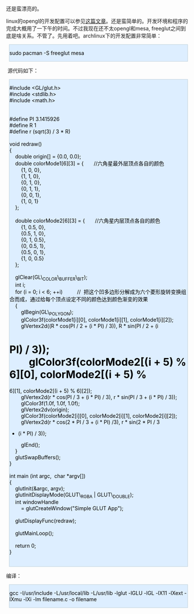[[/user_files/cnlox/Image/opengl/program2.jpeg]]

还是蛮漂亮的。

linux的opengl的开发配置可以参见[[http://hi.baidu.com/xoxoxo/blog/item/01b1a76e94a525d381cb4aaa.html][这篇文章]]。还是蛮简单的。开发环境和程序的完成大概用了一下午的时间。不过我现在还不太opengl和mesa,
freeglut之间到底是啥关系。不管了。先用着吧。archlinux下的开发配置非常简单：

#+BEGIN_HTML
  <div class="hl_result">
#+END_HTML

#+BEGIN_HTML
  <div class="bash"
  style="border: 1px solid rgb(191, 208, 217); margin: 8px; padding: 0px; background: rgb(221, 238, 255) none repeat scroll 0% 0%; color: rgb(0, 0, 0); -moz-background-clip: border; -moz-background-origin: padding; -moz-background-inline-policy: continuous;">
#+END_HTML

sudo pacman -S freeglut mesa

#+BEGIN_HTML
  </div>
#+END_HTML

#+BEGIN_HTML
  </div>
#+END_HTML

 源代码如下：

#+BEGIN_HTML
  <div class="hl_result">
#+END_HTML

#+BEGIN_HTML
  <div class="c"
  style="border: 1px solid rgb(191, 208, 217); margin: 8px; padding: 0px; background: rgb(221, 238, 255) none repeat scroll 0% 0%; color: rgb(0, 0, 0); -moz-background-clip: border; -moz-background-origin: padding; -moz-background-inline-policy: continuous;">
#+END_HTML

#include <GL/glut.h>\\
#include <stdlib.h>\\
#include <math.h>\\
\\
\\
#define PI 3.1415926\\
#define R 1\\
#define r (sqrt(3) / 3 * R)\\
\\
void redraw()\\
{\\
    double origin[] = {0.0, 0.0};\\
    double colorMode1[6][3] = {       //六角星最外层顶点各自的颜色\\
        {1, 0, 0},\\
        {1, 1, 0},\\
        {0, 1, 0},\\
        {0, 1, 1},\\
        {0, 0, 1},\\
        {1, 0, 1}\\
    };\\
\\
    double colorMode2[6][3] = {       //六角星内层顶点各自的颜色\\
        {1, 0.5, 0},\\
        {0.5, 1, 0},\\
        {0, 1, 0.5},\\
        {0, 0.5, 1},\\
        {0.5, 0, 1},\\
        {1, 0, 0.5}\\
    };\\
   \\
    glClear(GL\_COLOR\_BUFFER\_BIT);\\
    int i;\\
    for (i = 0; i < 6; ++i)          // 
把这个凹多边形分解成为六个菱形旋转变换组合而成，通过给每个顶点设定不同的颜色达到颜色渐变的效果\\
    {\\
        glBegin(GL\_POLYGON);\\
        glColor3f(colorMode1[i][0], colorMode1[i][1],
colorMode1[i][2]);\\
        glVertex2d((R * cos(PI / 2 + (i * PI) / 3)), R * sin(PI / 2 + (i
* PI) / 3));\\
        glColor3f(colorMode2[(i + 5) % 6][0], colorMode2[(i + 5) %
6][1], colorMode2[(i + 5) % 6][2]);\\
        glVertex2d(r * cos(PI / 3 + (i * PI) / 3), r * sin(PI / 3 + (i *
PI) / 3));\\
        glColor3f(1.0f, 1.0f, 1.0f);\\
        glVertex2dv(origin);\\
        glColor3f(colorMode2[i][0], colorMode2[i][1],
colorMode2[i][2]);\\
        glVertex2d(r * cos(2 * PI / 3 + (i * PI) /3), r * sin(2 * PI / 3
+ (i * PI) / 3));\\
        glEnd();\\
    }\\
    glutSwapBuffers();\\
}\\
\\
int main (int argc,  char *argv[])\\
{\\
    glutInit(&argc, argv);\\
    glutInitDisplayMode(GLUT\_RGBA | GLUT\_DOUBLE);\\
    int windowHandle\\
        = glutCreateWindow("Simple GLUT App");\\
\\
    glutDisplayFunc(redraw);\\
\\
    glutMainLoop();\\
\\
    return 0;\\
}\\
 

#+BEGIN_HTML
  </div>
#+END_HTML

#+BEGIN_HTML
  </div>
#+END_HTML

编译：

#+BEGIN_HTML
  <div class="hl_result">
#+END_HTML

#+BEGIN_HTML
  <div class="bash"
  style="border: 1px solid rgb(191, 208, 217); margin: 8px; padding: 0px; background: rgb(221, 238, 255) none repeat scroll 0% 0%; color: rgb(0, 0, 0); -moz-background-clip: border; -moz-background-origin: padding; -moz-background-inline-policy: continuous;">
#+END_HTML

gcc -I/usr/include -L/usr/local/lib -L/usr/lib -lglut -lGLU -lGL -lX11
-lXext -lXmu -lXi -lm filename.c -o filename

#+BEGIN_HTML
  </div>
#+END_HTML

#+BEGIN_HTML
  </div>
#+END_HTML

 
